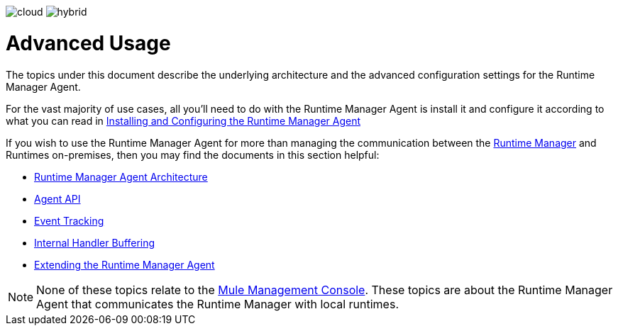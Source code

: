 :keywords: agent, mule, esb, servers, monitor, notifications, external systems, third party, get status, metrics

image:logo-cloud-disabled.png[cloud]
image:logo-hybrid-active.png[hybrid]

= Advanced Usage

The topics under this document describe the underlying architecture and the advanced configuration settings for the Runtime Manager Agent.

For the vast majority of use cases, all you'll need to do with the Runtime Manager Agent is install it and configure it according to what you can read in link:/runtime-manager/installing-and-configuring-mule-agent[Installing and Configuring the Runtime Manager Agent]

If you wish to use the Runtime Manager Agent for more than managing the communication between the link:/runtime-manager/index[Runtime Manager] and Runtimes on-premises, then you may find the documents in this section helpful:

* link:/runtime-manager/runtime-manager-agent-architecture[Runtime Manager Agent Architecture]
* link:/runtime-manager/runtime-manager-agent-api[Agent API]
* link:/runtime-manager/event-tracking[Event Tracking]
* link:/runtime-manager/internal-handler-buffering[Internal Handler Buffering]
* link:/runtime-manager/extending-the-runtime-manager-agent[Extending the Runtime Manager Agent]

[NOTE]
None of these topics relate to the link:/mule-management-console/v/3.8/index[Mule Management Console]. These topics are about the Runtime Manager Agent that communicates the Runtime Manager with local runtimes.
